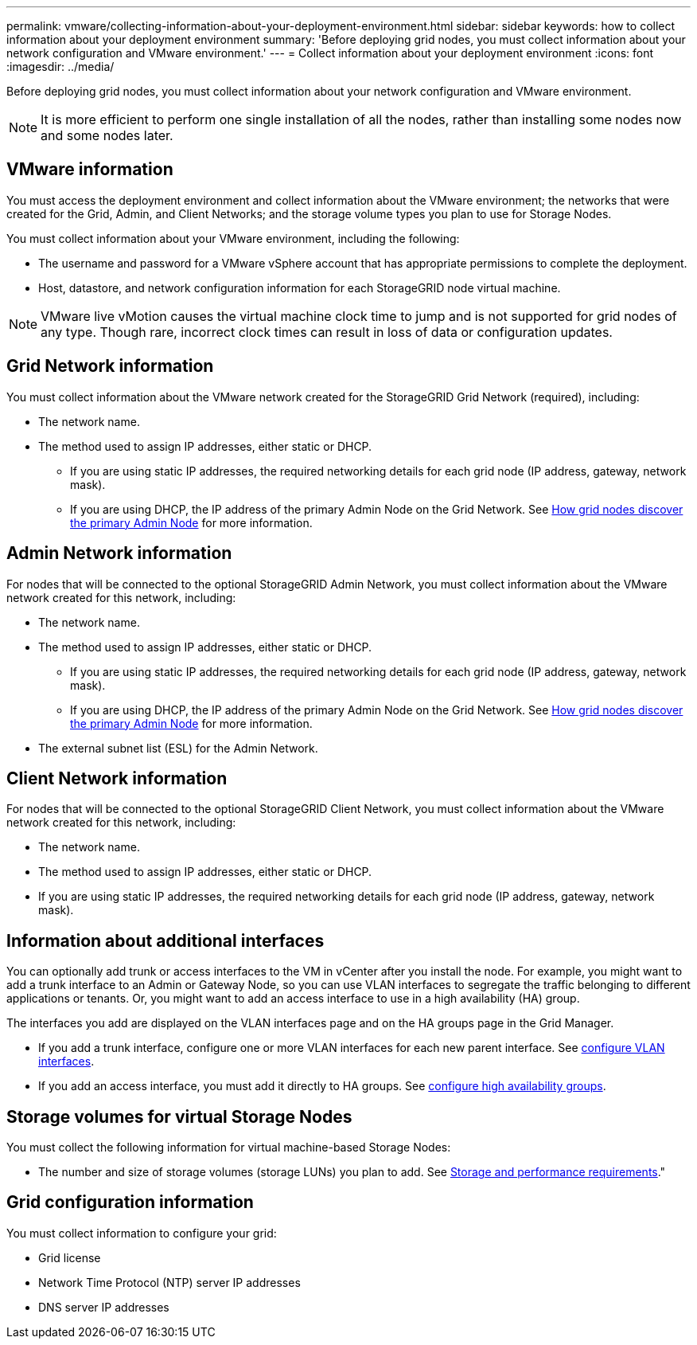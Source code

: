 ---
permalink: vmware/collecting-information-about-your-deployment-environment.html
sidebar: sidebar
keywords: how to collect information about your deployment environment
summary: 'Before deploying grid nodes, you must collect information about your network configuration and VMware environment.'
---
= Collect information about your deployment environment
:icons: font
:imagesdir: ../media/

[.lead]
Before deploying grid nodes, you must collect information about your network configuration and VMware environment.

NOTE: It is more efficient to perform one single installation of all the nodes, rather than installing some nodes now and some nodes later.

== VMware information

You must access the deployment environment and collect information about the VMware environment; the networks that were created for the Grid, Admin, and Client Networks; and the storage volume types you plan to use for Storage Nodes.

You must collect information about your VMware environment, including the following:

* The username and password for a VMware vSphere account that has appropriate permissions to complete the deployment.
* Host, datastore, and network configuration information for each StorageGRID node virtual machine.

NOTE: VMware live vMotion causes the virtual machine clock time to jump and is not supported for grid nodes of any type. Though rare, incorrect clock times can result in loss of data or configuration updates.

== Grid Network information

You must collect information about the VMware network created for the StorageGRID Grid Network (required), including:

* The network name.
* The method used to assign IP addresses, either static or DHCP.
** If you are using static IP addresses, the required networking details for each grid node (IP address, gateway, network mask).
** If you are using DHCP, the IP address of the primary Admin Node on the Grid Network. See link:how-grid-nodes-discover-primary-admin-node.html[How grid nodes discover the primary Admin Node] for more information.


== Admin Network information

For nodes that will be connected to the optional StorageGRID Admin Network, you must collect information about the VMware network created for this network, including:

* The network name.
* The method used to assign IP addresses, either static or DHCP.
** If you are using static IP addresses, the required networking details for each grid node (IP address, gateway, network mask).
** If you are using DHCP, the IP address of the primary Admin Node on the Grid Network. See link:how-grid-nodes-discover-primary-admin-node.html[How grid nodes discover the primary Admin Node] for more information.
* The external subnet list (ESL) for the Admin Network.

== Client Network information

For nodes that will be connected to the optional StorageGRID Client Network, you must collect information about the VMware network created for this network, including:

* The network name.
* The method used to assign IP addresses, either static or DHCP.
* If you are using static IP addresses, the required networking details for each grid node (IP address, gateway, network mask).

== Information about additional interfaces
You can optionally add trunk or access interfaces to the VM in vCenter after you install the node. For example, you might want to add a trunk interface to an Admin or Gateway Node, so you can use VLAN interfaces to segregate the traffic belonging to different applications or tenants. Or, you might want to add an access interface to use in a high availability (HA) group.

The interfaces you add are displayed on the VLAN interfaces page and on the HA groups page in the Grid Manager.

* If you add a trunk interface, configure one or more VLAN interfaces for each new parent interface. See link:../admin/configure-vlan-interfaces.html[configure VLAN interfaces]. 

* If you add an access interface, you must add it directly to HA groups. See link:../admin/configure-high-availability-group.html[configure high availability groups].


== Storage volumes for virtual Storage Nodes

You must collect the following information for virtual machine-based Storage Nodes:

* The number and size of storage volumes (storage LUNs) you plan to add. See link:storage-and-performance-requirements.html[Storage and performance requirements]."

== Grid configuration information

You must collect information to configure your grid:

* Grid license
* Network Time Protocol (NTP) server IP addresses
* DNS server IP addresses
